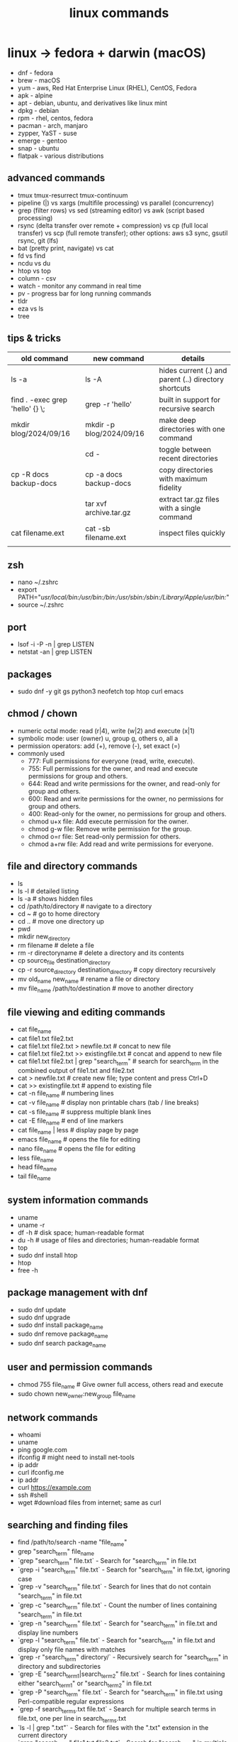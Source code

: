 #+title: linux commands
* linux -> fedora + darwin (macOS)
- dnf - fedora
- brew - macOS
- yum - aws, Red Hat Enterprise Linux (RHEL), CentOS, Fedora
- apk - alpine
- apt - debian, ubuntu, and derivatives like linux mint
- dpkg - debian
- rpm - rhel, centos, fedora
- pacman - arch, manjaro
- zypper, YaST - suse
- emerge - gentoo
- snap - ubuntu
- flatpak - various distributions
** advanced commands
- tmux tmux-resurrect tmux-continuum
- pipeline (|) vs xargs (multifile processing) vs parallel (concurrency) 
- grep (filter rows) vs sed (streaming editor) vs awk (script based processing) 
- rsync (delta transfer over remote + compression) vs cp (full local transfer) vs scp (full remote transfer); other options: aws s3 sync, gsutil rsync, git (lfs) 
- bat (pretty print, navigate) vs cat
- fd vs find
- ncdu vs du
- htop vs top
- column - csv
- watch - monitor any command in real time
- pv - progress bar for long running commands
- tldr
- eza vs ls
- tree  
** tips & tricks
|---------------------------------+--------------------------+-------------------------------------------------------|
| old command                     | new command              | details                                               |
|---------------------------------+--------------------------+-------------------------------------------------------|
| ls -a                           | ls -A                    | hides current (.) and parent (..) directory shortcuts |
| find . -exec grep 'hello' {} \; | grep -r 'hello'          | built in support for recursive search                 |
| mkdir blog/2024/09/16           | mkdir -p blog/2024/09/16 | make deep directories with one command                |
|                                 | cd -                     | toggle between recent directories                     |
| cp -R docs backup-docs          | cp -a docs backup-docs   | copy directories with maximum fidelity                |
|                                 | tar xvf archive.tar.gz   | extract tar.gz files with a single command            |
| cat filename.ext                | cat -sb filename.ext     | inspect files quickly                                 |
|                                 |                          |                                                       |
|---------------------------------+--------------------------+-------------------------------------------------------|

** zsh
- nano ~/.zshrc
- export PATH="/usr/local/bin:/usr/bin:/bin:/usr/sbin:/sbin:/Library/Apple/usr/bin:/"
- source ~/.zshrc
** port
- lsof -i -P -n | grep LISTEN
- netstat -an | grep LISTEN
** packages
- sudo dnf -y git gs python3 neofetch top htop curl emacs
** chmod / chown
- numeric octal mode: read (r|4), write (w|2) and execute (x|1)
- symbolic mode: user (owner) u, group g, others o, all a
- permission operators: add (+), remove (-), set exact (=)
- commonly used
  - 777: Full permissions for everyone (read, write, execute).
  - 755: Full permissions for the owner, and read and execute permissions for group and others.
  - 644: Read and write permissions for the owner, and read-only for group and others.
  - 600: Read and write permissions for the owner, no permissions for group and others.
  - 400: Read-only for the owner, no permissions for group and others.
  - chmod u+x file: Add execute permission for the owner.
  - chmod g-w file: Remove write permission for the group.
  - chmod o=r file: Set read-only permission for others.
  - chmod a+rw file: Add read and write permissions for everyone.
** file and directory commands
- ls
- ls -l  # detailed listing
- ls -a  # shows hidden files
- cd /path/to/directory  # navigate to a directory
- cd ~                   # go to home directory
- cd ..                  # move one directory up
- pwd
- mkdir new_directory
- rm filename          # delete a file
- rm -r directoryname  # delete a directory and its contents
- cp source_file destination_directory
- cp -r source_directory destination_directory  # copy directory recursively
- mv old_name new_name  # rename a file or directory
- mv file_name /path/to/destination  # move to another directory
** file viewing and editing commands
- cat file_name
- cat file1.txt file2.txt
- cat file1.txt file2.txt > newfile.txt # concat to new file 
- cat file1.txt file2.txt >> existingfile.txt # concat and append to new file
- cat file1.txt file2.txt | grep "search_term" # search for search_term in the combined output of file1.txt and file2.txt
- cat > newfile.txt # create new file; type content and press Ctrl+D
- cat >> existingfile.txt # append to existing file
- cat -n file_name # numbering lines
- cat -v file_name # display non printable chars (tab / line breaks)
- cat -s file_name # suppress multiple blank lines
- cat -E file_name # end of line markers
- cat file_name | less # display page by page
- emacs file_name  # opens the file for editing
- nano file_name  # opens the file for editing
- less file_name
- head file_name
- tail file_name
** system information commands
- uname
- uname -r
- df -h  # disk space; human-readable format
- du -h  # usage of files and directories; human-readable format
- top
- sudo dnf install htop
- htop
- free -h
** package management with dnf
- sudo dnf update
- sudo dnf upgrade
- sudo dnf install package_name
- sudo dnf remove package_name
- sudo dnf search package_name
** user and permission commands
- chmod 755 file_name  # Give owner full access, others read and execute
- sudo chown new_owner:new_group file_name
** network commands
- whoami
- uname
- ping google.com
- ifconfig  # might need to install net-tools
- ip addr 
- curl ifconfig.me
- ip addr
- curl https://example.com
- ssh #shell
- wget #download files from internet; same as curl 
** searching and finding files
- find /path/to/search -name "file_name"
- grep "search_term" file_name 
- `grep "search_term" file.txt` - Search for "search_term" in file.txt
- `grep -i "search_term" file.txt` - Search for "search_term" in file.txt, ignoring case
- `grep -v "search_term" file.txt` - Search for lines that do not contain "search_term" in file.txt
- `grep -c "search_term" file.txt` - Count the number of lines containing "search_term" in file.txt
- `grep -n "search_term" file.txt` - Search for "search_term" in file.txt and display line numbers
- `grep -l "search_term" file.txt` - Search for "search_term" in file.txt and display only file names with matches
- `grep -r "search_term" directory/` - Recursively search for "search_term" in directory and subdirectories
- `grep -E "search_term1|search_term2" file.txt` - Search for lines containing either "search_term1" or "search_term2" in file.txt
- `grep -P "search_term" file.txt` - Search for "search_term" in file.txt using Perl-compatible regular expressions
- `grep -f search_terms.txt file.txt` - Search for multiple search terms in file.txt, one per line in search_terms.txt
- `ls -l | grep ".txt"` - Search for files with the ".txt" extension in the current directory
- `grep "search_term" file1.txt file2.txt` - Search for "search_term" in multiple files
- `grep -Pzo "pattern" file` - Search for a pattern using Perl-compatible regular expressions, with zero-separated output
- `grep -rno "pattern" directory` - Recursively search for a pattern in a directory, showing line numbers and file names
- `grep -f patterns.txt file` - Search for multiple patterns in a file, with patterns defined in patterns.txt
- `grep -E "pattern1|pattern2" file` - Search for lines containing either pattern1 or pattern2
- `grep -v -E "pattern1|pattern2" file` - Search for lines not containing either pattern1 or pattern2
- `grep -oP "pattern" file` - Print only the matched text, using Perl-compatible regular expressions
- `grep -A 2 -B 1 "pattern" file` - Print 2 lines after and 1 line before each match
- `grep -m 5 "pattern" file` - Stop after finding 5 matches
- `grep --color=auto "pattern" file` - Highlight matched text in color
- `grep -R "pattern" directory` - Recursively search for a pattern in a directory, without following symlinks
- `grep -w "pattern" file` - Match whole words only
- `grep -x "pattern" file` - Match entire lines only
** shell scripting
|-------------+--------+---------+------------------------------------------------------|
| command     | events | options | comments                                             |
|-------------+--------+---------+------------------------------------------------------|
| echo        |        | -e      | text formatting                                      |
| sleep       |        | 5       | delay 5 seconds                                      |
| read        |        | -p      | press enter / read input                             |
| usleep      |        | 500000  | 0.5 seconds (microseconds)                           |
| wait        |        | $!      | wait for background processes                        |
| inotifywait |        |         | monitor file system (subkernel level)                |
| socat       |        |         | bidirectional data transfer - network event triggers |
|             |        |         |                                                      |
|-------------+--------+---------+------------------------------------------------------|

*** notes
- inotifywait is a linux command-line tool that monitors file system events using the inotify kernel subsystem. It allows you to track events like file access, modification, creation, deletion, and movement. key options include -m (monitor continuously), -r (recursive monitoring), -e (specify events), -q (quiet output), --timefmt (customize time format), and --format (customize output format). You can use it to automate tasks, monitor logs, trigger actions on file changes, and build file synchronization tools by outputting event details to standard output, which can then be piped to other commands for processing.
- ```socat``` is a versatile command-line tool for bidirectional data transfer between various address types, including TCP/UDP sockets, Unix domain sockets, files, serial lines, and SSL/TLS connections. It enables network relaying, serial communication, proxying, data transfer, debugging, and secure communication, offering greater flexibility and power than ```netcat```.
  
** others
- clear
- history
- ln #shortcut
- hostname 
- alias ll="ls -la"  # example to list files with details and hidden files
** to be checked
- neofetch
- path
- top, free, iostat, htop, vmstat, or iftop
- dmesg
- ps
- df
- du
- tail
- systemctl
- lsof
- journalctl
- strace
- free 
- lscpu
** getting help
- man command_name
- command_name -h #?
** do not run these commands ever
- rm -rf / | deletes everything from root forever
- dd - make copies - https://opensource.com/article/18/7/how-use-dd-linux
- :(){ :|:& };: - bash fork() bomb. Prevention steps:
  - type -a ulimit
  - ulimit -u
  - ulimit -a
  - ulimit -S -u 5000
  - man ulimit
  - help ulimit
- chmod -R 777 / | permission pulverizer
- mkfs.ext4 /dev/sda | disk formatter
